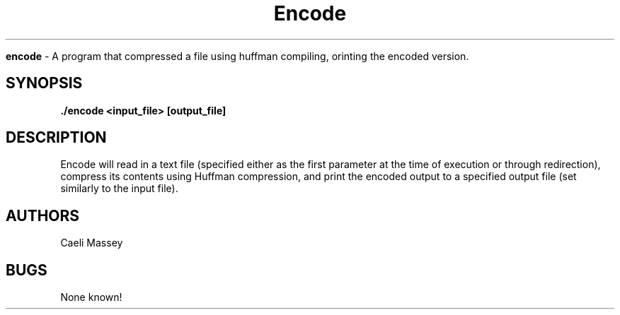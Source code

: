 .\" encode man page
.\" Caeli Massey - Fall 2018
.\" Last edited Dec. 6, 2017

.TH Encode 1 "Dec 6 2018" "CSCI 241" "Oberlin College"

.B encode
\- A program that compressed a file using huffman compiling, orinting the encoded version.

.SH SYNOPSIS
.B ./encode <input_file> [output_file]

.SH DESCRIPTION
Encode will read in a text file (specified either as the first parameter at the
time of execution or through redirection), compress its contents using Huffman
compression, and print the encoded output to a specified output file (set
similarly to the input file).

.SH AUTHORS
Caeli Massey

.SH BUGS
None known!
